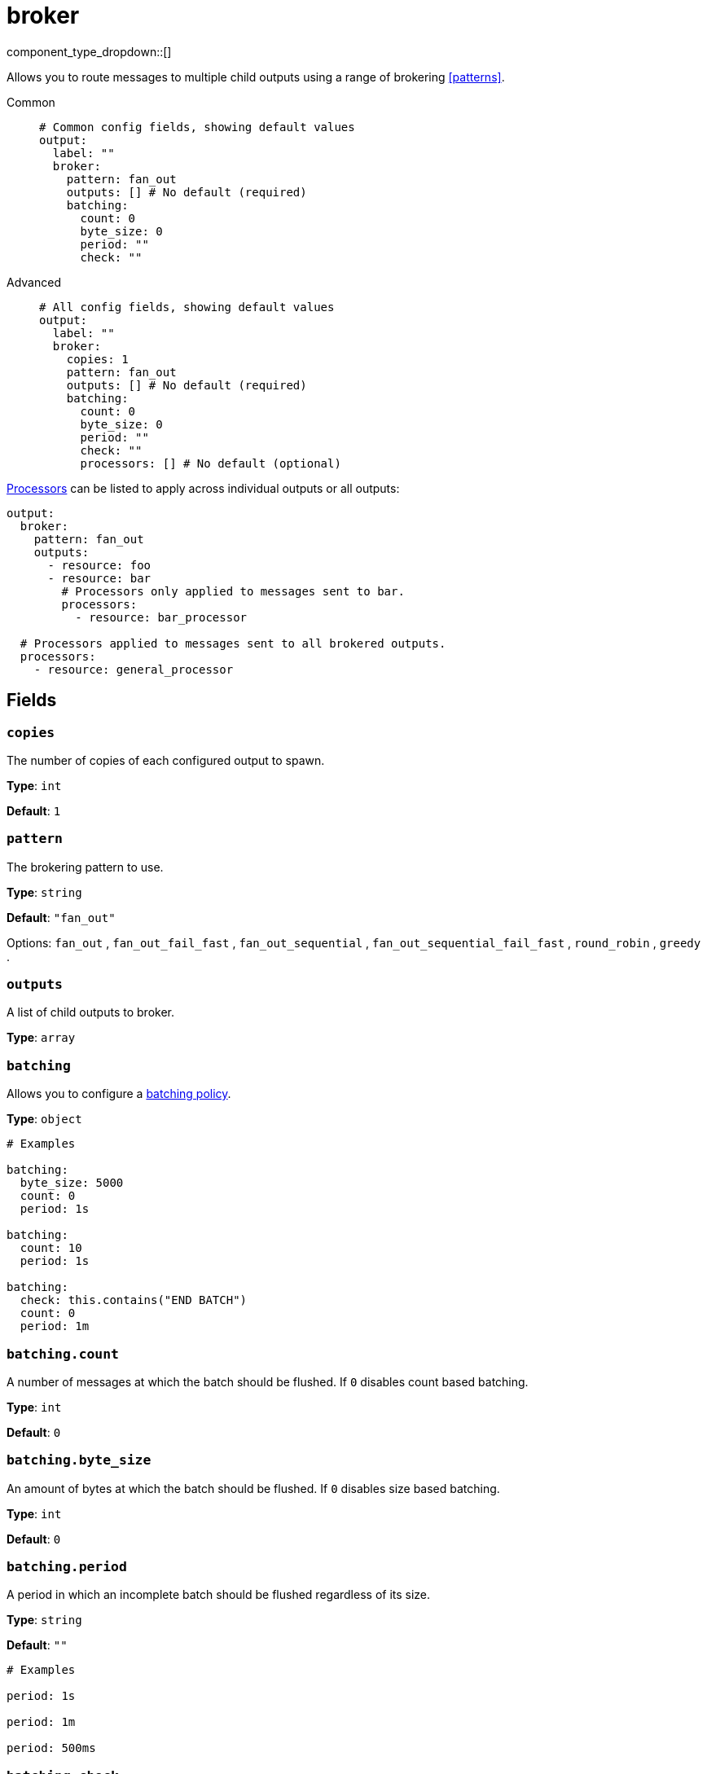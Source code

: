 = broker
:type: output
:status: stable
:categories: ["Utility"]



////
     THIS FILE IS AUTOGENERATED!

     To make changes, edit the corresponding source file under:

     https://github.com/redpanda-data/connect/tree/main/internal/impl/<provider>.

     And:

     https://github.com/redpanda-data/connect/tree/main/cmd/tools/docs_gen/templates/plugin.adoc.tmpl
////

// Copyright Redpanda Data, Inc


component_type_dropdown::[]


Allows you to route messages to multiple child outputs using a range of brokering <<patterns>>.


[tabs]
======
Common::
+
--

```yml
# Common config fields, showing default values
output:
  label: ""
  broker:
    pattern: fan_out
    outputs: [] # No default (required)
    batching:
      count: 0
      byte_size: 0
      period: ""
      check: ""
```

--
Advanced::
+
--

```yml
# All config fields, showing default values
output:
  label: ""
  broker:
    copies: 1
    pattern: fan_out
    outputs: [] # No default (required)
    batching:
      count: 0
      byte_size: 0
      period: ""
      check: ""
      processors: [] # No default (optional)
```

--
======

xref:components:processors/about.adoc[Processors] can be listed to apply across individual outputs or all outputs:

```yaml
output:
  broker:
    pattern: fan_out
    outputs:
      - resource: foo
      - resource: bar
        # Processors only applied to messages sent to bar.
        processors:
          - resource: bar_processor

  # Processors applied to messages sent to all brokered outputs.
  processors:
    - resource: general_processor
```

== Fields

=== `copies`

The number of copies of each configured output to spawn.


*Type*: `int`

*Default*: `1`

=== `pattern`

The brokering pattern to use.


*Type*: `string`

*Default*: `"fan_out"`

Options:
`fan_out`
, `fan_out_fail_fast`
, `fan_out_sequential`
, `fan_out_sequential_fail_fast`
, `round_robin`
, `greedy`
.

=== `outputs`

A list of child outputs to broker.


*Type*: `array`


=== `batching`

Allows you to configure a xref:configuration:batching.adoc[batching policy].


*Type*: `object`


```yml
# Examples

batching:
  byte_size: 5000
  count: 0
  period: 1s

batching:
  count: 10
  period: 1s

batching:
  check: this.contains("END BATCH")
  count: 0
  period: 1m
```

=== `batching.count`

A number of messages at which the batch should be flushed. If `0` disables count based batching.


*Type*: `int`

*Default*: `0`

=== `batching.byte_size`

An amount of bytes at which the batch should be flushed. If `0` disables size based batching.


*Type*: `int`

*Default*: `0`

=== `batching.period`

A period in which an incomplete batch should be flushed regardless of its size.


*Type*: `string`

*Default*: `""`

```yml
# Examples

period: 1s

period: 1m

period: 500ms
```

=== `batching.check`

A xref:guides:bloblang/about.adoc[Bloblang query] that should return a boolean value indicating whether a message should end a batch.


*Type*: `string`

*Default*: `""`

```yml
# Examples

check: this.type == "end_of_transaction"
```

=== `batching.processors`

A list of xref:components:processors/about.adoc[processors] to apply to a batch as it is flushed. This allows you to aggregate and archive the batch however you see fit. Please note that all resulting messages are flushed as a single batch, therefore splitting the batch into smaller batches using these processors is a no-op.


*Type*: `array`


```yml
# Examples

processors:
  - archive:
      format: concatenate

processors:
  - archive:
      format: lines

processors:
  - archive:
      format: json_array
```

== Patterns

The broker pattern determines the way in which messages are allocated and can be chosen from the following:

=== `fan_out`

With the fan out pattern all outputs will be sent every message that passes through Redpanda Connect in parallel.

If an output applies back pressure it will block all subsequent messages, and if an output fails to send a message it will be retried continuously until completion or service shut down. This mechanism is in place in order to prevent one bad output from causing a larger retry loop that results in a good output from receiving unbounded message duplicates.

Sometimes it is useful to disable the back pressure or retries of certain fan out outputs and instead drop messages that have failed or were blocked. In this case you can wrap outputs with a xref:components:outputs/drop_on.adoc[`drop_on` output].

=== `fan_out_fail_fast`

The same as the `fan_out` pattern, except that output failures will not be automatically retried. This pattern should be used with caution as busy retry loops could result in unlimited duplicates being introduced into the non-failure outputs.

=== `fan_out_sequential`

Similar to the fan out pattern except outputs are written to sequentially, meaning an output is only written to once the preceding output has confirmed receipt of the same message.

If an output applies back pressure it will block all subsequent messages, and if an output fails to send a message it will be retried continuously until completion or service shut down. This mechanism is in place in order to prevent one bad output from causing a larger retry loop that results in a good output from receiving unbounded message duplicates.

=== `fan_out_sequential_fail_fast`

The same as the `fan_out_sequential` pattern, except that output failures will not be automatically retried. This pattern should be used with caution as busy retry loops could result in unlimited duplicates being introduced into the non-failure outputs.

=== `round_robin`

With the round robin pattern each message will be assigned a single output following their order. If an output applies back pressure it will block all subsequent messages. If an output fails to send a message then the message will be re-attempted with the next input, and so on.

=== `greedy`

The greedy pattern results in higher output throughput at the cost of potentially disproportionate message allocations to those outputs. Each message is sent to a single output, which is determined by allowing outputs to claim messages as soon as they are able to process them. This results in certain faster outputs potentially processing more messages at the cost of slower outputs.

